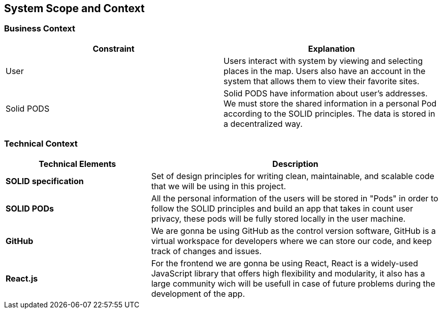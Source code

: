 [[section-system-scope-and-context]]
== System Scope and Context
=== Business Context

[role="arc42help"]
[%header, cols=2]
|===
|Constraint
|Explanation

|User
|Users interact with system by viewing and selecting places in the map. Users also have an account in the system that allows them to view their favorite sites.

|Solid PODS
|Solid PODS have information about user’s addresses. We must store the shared information in a personal Pod according to the SOLID principles. The data is stored in a decentralized way.
|===

=== Technical Context

[options="header",cols="1,2"]
|===
|Technical Elements | Description

|*SOLID specification*
|Set of design principles for writing clean, maintainable, and scalable code that we will be using in this project.

|*SOLID PODs*
|All the personal information of the users will be stored in "Pods" in order to follow the SOLID principles and build an app that takes in count user privacy, these pods will be fully stored locally in the user machine.

|*GitHub*
|We are gonna be using GitHub as the control version software, GitHub is a virtual workspace for developers where we can store our code, and keep track of changes and issues.

|*React.js*
|For the frontend we are gonna be using React, React is a widely-used JavaScript library that offers high flexibility and modularity, it also has a large community wich will be usefull in case of future problems during the development of the app.
|===
